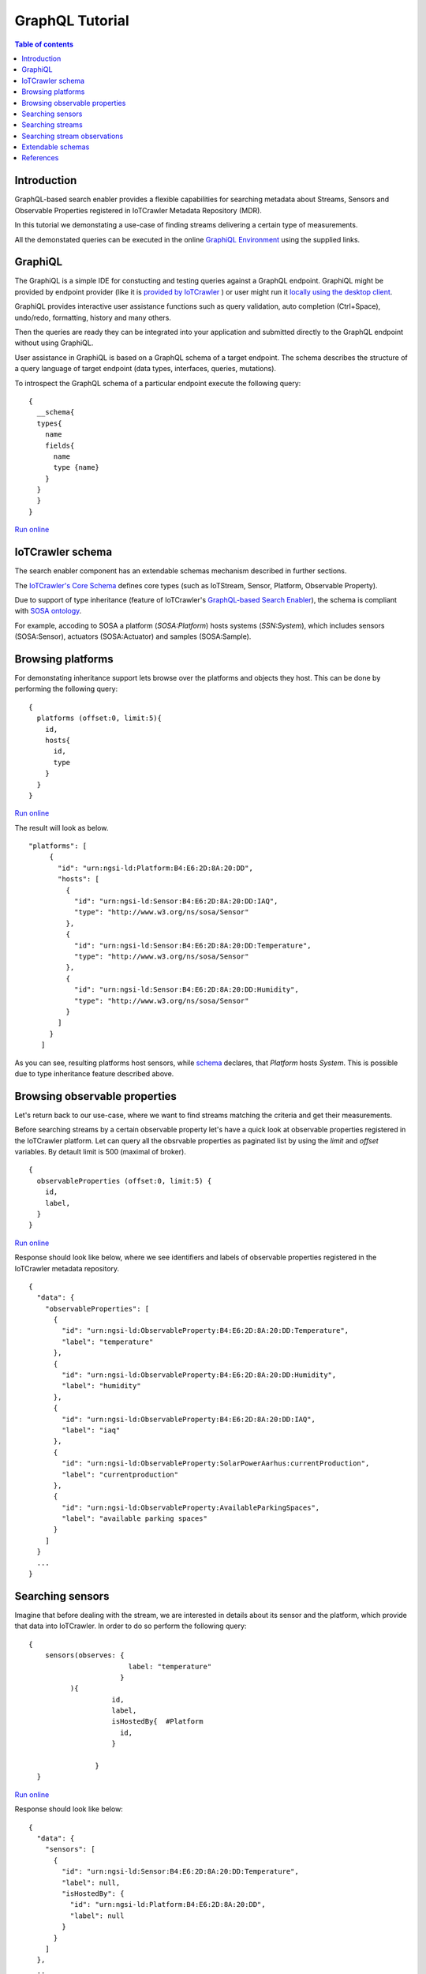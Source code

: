 GraphQL Tutorial
==================

.. contents:: Table of contents
   :local:
   :backlinks: none
   :depth: 3

Introduction
------------------------
GraphQL-based search enabler provides a flexible capabilities for searching metadata about Streams, Sensors and Observable Properties registered in IoTCrawler Metadata Repository (MDR).

In this tutorial we demonstating a use-case of finding streams delivering a certain type of measurements.

All the demonstated queries can be executed in the online `GraphiQL Environment <http://search-enabler.iotcrawler.eu/>`_ using the supplied links. 

GraphiQL
------------------------

The GraphiQL is a simple IDE for constucting and testing queries against a GraphQL endpoint. GraphiQL might be provided by endpoint provider (like it is `provided by IoTCrawler <http://search-enabler-production.35.241.228.250.nip.io>`_ ) or user might run it `locally using the desktop client <https://www.electronjs.org/apps/graphiql>`_.

GraphiQL provides interactive user assistance functions such as query validation, auto completion (Ctrl+Space), undo/redo, formatting, history and many others.

Then the queries are ready they can be integrated into your application and submitted directly to the GraphQL endpoint without using GraphiQL.

.. image:: ../images/graphiQL.jpg
  :alt: GraphiQL Environment

User assistance in GraphiQL is based on a GraphQL schema of a target endpoint. The schema describes the structure of a query language of target endpoint (data types, interfaces, queries, mutations). 

To introspect the GraphQL schema of a particular endpoint execute the following query:
::

  {
    __schema{
    types{
      name
      fields{
        name
        type {name}
      }
    }
    }
  }
`Run online <http://search-enabler.iotcrawler.eu/?query=%20%20%7B%0A%20%20%20%20__schema%7B%0A%20%20%20%20types%7B%0A%20%20%20%20%20%20name%0A%20%20%20%20%20%20fields%7B%0A%20%20%20%20%20%20%20%20name%0A%20%20%20%20%20%20%20%20type%20%7Bname%7D%0A%20%20%20%20%20%20%7D%0A%20%20%20%20%7D%0A%20%20%20%20%7D%0A%20%20%7D>`_

IoTCrawler schema
------------------------

The search enabler component has an extendable schemas mechanism described in further sections. 

The `IoTCrawler's Core Schema <https://github.com/IoTCrawler/Search-Enabler/blob/master/src/resources/schemas/iotcrawler.graphqls>`_ defines core types (such as IoTStream, Sensor, Platform, Observable Property). 

.. image:: ../images/IoTCrawler-Model.png
   :alt: GraphiQL Environment

Due to support of type inheritance (feature of IoTCrawler's `GraphQL-based Search Enabler <https://github.com/IoTCrawler/Search-Enabler>`_), the schema is compliant with `SOSA ontology <https://www.w3.org/TR/vocab-ssn/>`_.

For example, accoding to SOSA a platform (`SOSA:Platform`) hosts systems (`SSN:System`), which includes sensors (SOSA:Sensor), actuators (SOSA:Actuator) and samples (SOSA:Sample). 

Browsing platforms
------------------------
For demonstating inheritance support lets browse over the platforms and objects they host. This can be done by performing the following query:

::

  {
    platforms (offset:0, limit:5){
      id,
      hosts{
        id,
        type
      }
    }  
  }
`Run online <https://search-enabler.iotcrawler.eu/?query=%7B%0A%20%20platforms%20(offset%3A0%2C%20limit%3A5)%7B%0A%20%20%20%20id%2C%0A%20%20%20%20hosts%7B%0A%20%20%20%20%20%20id%2C%0A%20%20%20%20%20%20type%0A%20%20%20%20%7D%0A%20%20%7D%0A%7D>`_

The result will look as below. 
::

 "platforms": [
      {
        "id": "urn:ngsi-ld:Platform:B4:E6:2D:8A:20:DD",
        "hosts": [
          {
            "id": "urn:ngsi-ld:Sensor:B4:E6:2D:8A:20:DD:IAQ",
            "type": "http://www.w3.org/ns/sosa/Sensor"
          },
          {
            "id": "urn:ngsi-ld:Sensor:B4:E6:2D:8A:20:DD:Temperature",
            "type": "http://www.w3.org/ns/sosa/Sensor"
          },
          {
            "id": "urn:ngsi-ld:Sensor:B4:E6:2D:8A:20:DD:Humidity",
            "type": "http://www.w3.org/ns/sosa/Sensor"
          }
        ]
      }
    ]

As you can see, resulting platforms host sensors, while `schema <https://github.com/IoTCrawler/Search-Enabler/blob/master/src/resources/schemas/iotcrawler.graphqls>`_ declares, that `Platform` hosts `System`. This is possible due to type inheritance feature described above.

Browsing observable properties 
------------------------
Let's return back to our use-case, where we want to find streams matching the criteria and get their measurements. 

Before searching streams by a certain observable property let's have a quick look at observable properties registered in the IoTCrawler platform. Let can query all the obsrvable properties as paginated list by using the `limit` and `offset` variables. By detault limit is 500 (maximal of broker). 

::

  {
    observableProperties (offset:0, limit:5) {
      id,
      label,
    }
  }
`Run online <http://search-enabler.iotcrawler.eu/?query=%20%20%7B%0A%20%20%20%20observableProperties(offset%3A0%2C%20limit%3A5)%7B%0A%20%20%20%20%20%20id%2C%0A%20%20%20%20%20%20label%2C%0A%20%20%20%20%7D%0A%20%20%7D>`_


Response should look like below, where we see identifiers and labels of observable properties registered in the IoTCrawler metadata repository.

::

  {
    "data": {
      "observableProperties": [
        {
          "id": "urn:ngsi-ld:ObservableProperty:B4:E6:2D:8A:20:DD:Temperature",
          "label": "temperature"
        },
        {
          "id": "urn:ngsi-ld:ObservableProperty:B4:E6:2D:8A:20:DD:Humidity",
          "label": "humidity"
        },
        {
          "id": "urn:ngsi-ld:ObservableProperty:B4:E6:2D:8A:20:DD:IAQ",
          "label": "iaq"
        },
        {
          "id": "urn:ngsi-ld:ObservableProperty:SolarPowerAarhus:currentProduction",
          "label": "currentproduction"
        },
        {
          "id": "urn:ngsi-ld:ObservableProperty:AvailableParkingSpaces",
          "label": "available parking spaces"
        }
      ]
    }
    ...
  }


Searching sensors
------------------------
Imagine that before dealing with the stream, we are interested in details about its sensor and the platform, which provide that data into IoTCrawler. 
In order to do so perform the following query:

::

  { 
      sensors(observes: {
                          label: "temperature"
                        }
            ){
                      id,
                      label,
                      isHostedBy{  #Platform
                        id,
                      }
                      
                  }
    }

`Run online <http://search-enabler.iotcrawler.eu/?query=%7B%20%0A%20%20%20%20%20%20sensors(observes%3A%20%7B%0A%20%20%20%20%20%20%20%20%20%20%20%20%20%20%20%20%20%20%20%20%20%20%20%20%20%20label%3A%20%22temperature%22%0A%20%20%20%20%20%20%20%20%20%20%20%20%20%20%20%20%20%20%20%20%20%20%20%20%7D%0A%20%20%20%20%20%20%20%20%20%20%20%20)%7B%0A%20%20%20%20%20%20%20%20%20%20%20%20%20%20%20%20%20%20%20%20%20%20id%2C%0A%20%20%20%20%20%20%20%20%20%20%20%20%20%20%20%20%20%20%20%20%20%20label%2C%0A%20%20%20%20%20%20%20%20%20%20%20%20%20%20%20%20%20%20%20%20%20%20isHostedBy%7B%20%20%23Platform%0A%20%20%20%20%20%20%20%20%20%20%20%20%20%20%20%20%20%20%20%20%20%20%20%20id%2C%0A%20%20%20%20%20%20%20%20%20%20%20%20%20%20%20%20%20%20%20%20%20%20%7D%0A%20%20%20%20%20%20%20%20%20%20%20%20%20%20%20%20%20%20%20%20%20%20%0A%20%20%20%20%20%20%20%20%20%20%20%20%20%20%20%20%20%20%7D%0A%20%20%20%20%7D>`_

Response should look like below:

::

  {
    "data": {
      "sensors": [
        {
          "id": "urn:ngsi-ld:Sensor:B4:E6:2D:8A:20:DD:Temperature",
          "label": null,
          "isHostedBy": {
            "id": "urn:ngsi-ld:Platform:B4:E6:2D:8A:20:DD",
            "label": null
          }
        }
      ]
    },
    ..
  }

Searching streams
------------------------

Finally we need to get streams, which are matching our criteria. For doing this we can filter streams by sensor id (which we've found on a previous step) or by specifiyng our condition (observes temperature) directly for a filter in the streams query:

::

  { 
    streams(generatedBy: {
                        observes: {
                              label: "temperature"
                        }
                }
                )
                {
                    id,
                    generatedBy { #sensor
                        id,
                        label,
                        isHostedBy{  #platform
                                      id,
                                      label,
                                      },
                    }
                }
  }
`Run online <http://search-enabler.iotcrawler.eu/?operationName=streams&query=query%20streams%7B%20%20%0A%20%20%20%20streams(generatedBy%3A%20%7B%0A%20%20%20%20%20%20%20%20%20%20%20%20%20%20%20%20%20%20%20%20%20%20%20%20observes%3A%20%7B%0A%20%20%20%20%20%20%20%20%20%20%20%20%20%20%20%20%20%20%20%20%20%20%20%20%20%20%09%20%20label%3A%20%22temperature%22%0A%20%20%20%20%20%20%20%20%20%20%20%20%20%20%20%20%20%20%20%20%20%20%20%20%7D%0A%20%20%20%20%20%20%20%20%20%20%20%20%20%20%20%20%7D%0A%20%20%20%20%20%20%20%20%20%20%20%20%20%20%20%20)%0A%20%20%20%20%20%20%20%20%20%20%20%20%20%20%20%20%7B%0A%20%20%20%20%20%20%20%20%20%20%20%20%20%20%20%20%20%20%20%20id%2C%0A%20%20%20%20%20%20%20%20%20%20%20%20%20%20%20%20%20%20%20%20generatedBy%20%7B%20%23sensor%0A%20%20%20%20%20%20%20%20%20%20%20%20%20%20%20%20%20%20%20%20%20%20%20%20id%2C%0A%20%20%20%20%20%20%20%20%20%20%20%20%20%20%20%20%20%20%20%20%20%20%20%20label%2C%0A%20%20%20%20%20%20%20%20%20%20%20%20%20%20%20%20%20%20%20%20%20%20%20%20isHostedBy%7B%20%20%23platform%0A%20%20%20%20%20%20%20%20%20%20%20%20%20%20%20%20%20%20%20%20%20%20%20%20%20%20%20%20%20%20%20%20%20%20%20%20%20%20id%2C%0A%20%20%20%20%20%20%20%20%20%20%20%20%20%20%20%20%20%20%20%20%20%20%20%20%20%20%20%20%20%20%20%20%20%20%20%20%20%20label%2C%0A%20%20%20%20%20%20%20%20%20%20%20%20%20%20%20%20%20%20%20%20%20%20%20%20%20%20%20%20%20%20%20%20%20%20%20%20%20%20%7D%0A%20%20%20%20%20%20%20%20%20%20%20%20%20%20%20%20%20%20%20%20%7D%0A%20%20%20%20%20%20%20%20%20%20%20%20%20%20%20%20%7D%0A%20%20%7D>`_


The results would reflect the details about streams (`id`), their sensors (under `id` and `label` in the `generatedBy` block) and platforms (`id` and `label` in the `isHostedBy` block). 

::

  {
    "data": {
      "streams": [
        {
          "id": "urn:ngsi-ld:IotStream:B4:E6:2D:8A:20:DD:Temperature",
          "generatedBy": {
            "id": "urn:ngsi-ld:Sensor:B4:E6:2D:8A:20:DD:Temperature",
            "label": null,
            "isHostedBy": {
              "id": "urn:ngsi-ld:Platform:B4:E6:2D:8A:20:DD",
              "label": null
            }
          }
        }
      ]
    }
    ..
  }

The example demostates that it is possible to filter the target object together with all the relevant information (stream, sensor, platform, observable property) in one GraphQL query. 

Searching stream observations
------------------------

Stream observations are not considered as metadata and not expected to be stored in IoTCrawler's metadata repository, but expected to be delivered by broker's federation mechanism.

Subscription is the most expected way of receiving stream observations. But there is still an opportunity to request the actual state of a certain stream observation.

Perfrom the following query to return stream observations of streams, we have've been interested in previous examples:

::

  {
    streamObservations(belongsTo: {
      generatedBy: {
                        
                        observes: {
                        
                              label: "temperature"
                        }
                }
    }){
      id,
      resultTime,
      hasSimpleResult,
      belongsTo{
        id,
        generatedBy {
          id,
          observes{
          id,
          label
        }
        
      }
      }
    }
  }
`Run online <http://search-enabler.iotcrawler.eu/?query=%7B%0A%20%20%20%20streamObservations(belongsTo%3A%20%7B%0A%20%20%20%20%20%20generatedBy%3A%20%7B%0A%20%20%20%20%20%20%20%20%20%20%20%20%20%20%20%20%20%20%20%20%20%20%20%20%0A%20%20%20%20%20%20%20%20%20%20%20%20%20%20%20%20%20%20%20%20%20%20%20%20observes%3A%20%7B%0A%20%20%20%20%20%20%20%20%20%20%20%20%20%20%20%20%20%20%20%20%20%20%20%20%0A%20%20%20%20%20%20%20%20%20%20%20%20%20%20%20%20%20%20%20%20%20%20%20%20%20%20%20%20%20%20label%3A%20%22temperature%22%0A%20%20%20%20%20%20%20%20%20%20%20%20%20%20%20%20%20%20%20%20%20%20%20%20%7D%0A%20%20%20%20%20%20%20%20%20%20%20%20%20%20%20%20%7D%0A%20%20%20%20%7D)%7B%0A%20%20%20%20%20%20id%2C%0A%20%20%20%20%20%20resultTime%2C%0A%20%20%20%20%20%20hasSimpleResult%2C%0A%20%20%20%20%20%20belongsTo%7B%0A%20%20%20%20%20%20%20%20id%2C%0A%20%20%20%20%20%20%20%20generatedBy%20%7B%0A%20%20%20%20%20%20%20%20%20%20id%2C%0A%20%20%20%20%20%20%20%20%20%20observes%7B%0A%20%20%20%20%20%20%20%20%20%20id%2C%0A%20%20%20%20%20%20%20%20%20%20label%0A%20%20%20%20%20%20%20%20%7D%0A%20%20%20%20%20%20%20%20%0A%20%20%20%20%20%20%7D%0A%20%20%20%20%20%20%7D%0A%20%20%20%20%7D%0A%20%20%7D>`_

The query is expected to return the following results:

::

  {
    "data": {
      "streamObservations": [
        {
          "id": "urn:ngsi-ld:StreamObservation:B4:E6:2D:8A:20:DD:Temperature",
          "resultTime": "2020-07-07T13:18:37Z",
          "hasSimpleResult": 29.09628,
          "belongsTo": {
            "id": "urn:ngsi-ld:IotStream:B4:E6:2D:8A:20:DD:Temperature",
            "generatedBy": {
              "id": "urn:ngsi-ld:Sensor:B4:E6:2D:8A:20:DD:Temperature",
              "observes": {
                "id": "urn:ngsi-ld:ObservableProperty:B4:E6:2D:8A:20:DD:Temperature",
                "label": "temperature"
              }
            }
          }
        }
      ]
    }
  }

Extendable schemas
------------------------

As was mentioned before, the search enabler supports extendable schemas and allows application owners to register/store custom data models in MDR and expose them via GraphQL queries.

Due to type inheritance it is possible to create custom (e.g. more specific) data types, which will be still be reachable via queries of core IoTCrawler types. 

Let's create a couple of specific sensor types: the `Temperature Sensor` and `Indoor Temperature Sensor`. For doing so we need to create a separate GraphQL schema with the following definitions:

::

  schema {
      query: Query

  }

  type Query {
      temperatureSensors(isHostedBy: PlatformInput, observes: ObservablePropertyInput, offset: Int = 0, limit: Int = 0): [TemperatureSensor]
      indoorTemperatureSensors(isHostedBy: PlatformInput, observes: ObservablePropertyInput, offset: Int = 0, limit: Int = 0): [IndoorTemperatureSensor]
  }

  type TemperatureSensor @resource(class : "http://Agt/TemperatureSensor", subClassOf: ["Sensor"]){

  }

  type IndoorTemperatureSensor @resource(class : "http://Agt/IndoorTemperatureSensor", subClassOf: ["TemperatureSensor"]){

  }

As you can see, the schema introdices two additional data types (but not extending them with additional fields). Due to two new queries new sensors can be queried in GraphiQL. 
The schema reuses types (e.g. Sensor, PlatformInput, etc.) from the other schemas (the core schema in this case).

Let's first query indoor temperature sensors as the most specific data type:

::

  {
    indoorTemperatureSensors{
            id,
            type,
            alternativeType,
            label,
            observes {
                id,
                label
            },
            isHostedBy{
                        id,
                        label,
                        hosts{
                                  id,
                                  label
                                }
                      }
    }
  }
`Run online <https://search-enabler.iotcrawler.eu/?query=%7B%0A%20%20%20indoorTemperatureSensors%7B%0A%20%20%20%20%20%20%20%20%20%20%20id%2C%0A%20%20%20%20%20%20%20%20%20%20%20type%2C%0A%20%20%20%20%20%20%20%20%20%20%20alternativeType%2C%0A%20%20%20%20%20%20%20%20%20%20%20label%2C%0A%20%20%20%20%20%20%20%20%20%20%20observes%20%7B%0A%20%20%20%20%20%20%20%20%20%20%20%20%20%20%20id%2C%0A%20%20%20%20%20%20%20%20%20%20%20%20%20%20%20label%0A%20%20%20%20%20%20%20%20%20%20%20%7D%2C%0A%20%20%20%20%20%20%20%20%20%20%20isHostedBy%7B%0A%20%20%20%20%20%20%20%20%20%20%20%20%20%20%20%20%20%20%20%20%20%20%20id%2C%0A%20%20%20%20%20%20%20%20%20%20%20%20%20%20%20%20%20%20%20%20%20%20%20label%2C%0A%20%20%20%20%20%20%20%20%20%20%20%20%20%20%20%20%20%20%20%20%20%20%20hosts%7B%0A%20%20%20%20%20%20%20%20%20%20%20%20%20%20%20%20%20%20%20%20%20%20%20%20%20%20%20%20%20%20%20%20%20id%2C%0A%20%20%20%20%20%20%20%20%20%20%20%20%20%20%20%20%20%20%20%20%20%20%20%20%20%20%20%20%20%20%20%20%20label%0A%20%20%20%20%20%20%20%20%20%20%20%20%20%20%20%20%20%20%20%20%20%20%20%20%20%20%20%20%20%20%20%7D%0A%20%20%20%20%20%20%20%20%20%20%20%20%20%20%20%20%20%20%20%20%20%7D%0A%20%20%7D%0A%7D>`_

The result will reflect the temperature sensor we've registered with the `following code <https://github.com/IoTCrawler/Search-Enabler/blob/master/src/test/java/com/agtinternational/iotcrawler/graphqlEnabler/smartConnect/TestsSmartConnect.java>`_:

::

  {
    "data": {
      "indoorTemperatureSensors": [
        {
          "id": "urn:ngsi-ld:IndoorTemperatureSensor_1",
          "type": "http://www.w3.org/ns/sosa/Sensor",
          "alternativeType": "http://Agt/IndoorTemperatureSensor",
          "label": null,
          "observes": null,
          "isHostedBy": {
            "id": "urn:ngsi-ld:Platform_homee_1",
            "label": "Platform homee_1",
            "hosts": [
              {
                "id": "urn:ngsi-ld:IndoorTemperatureSensor_1",
                "label": null
              },
              {
                "id": "urn:ngsi-ld:TemperatureSensor_1",
                "label": null
              }
            ]
          }
        }
      ]
    }
  }

You can see that entity still has type `http://www.w3.org/ns/sosa/Sensor` and the `http://Agt/IndoorTemperatureSensor` is declated as `alternativeType`. This makes the indoor temperature sensors searchable while "sensors()" queries.



Now let's query temperature sensors, which should include indoor temperature sensors as well:

::

  {
    temperatureSensors{
            id,
            type,
            alternativeType,
            label,
            observes {
                id,
                label
            },
            isHostedBy{
                        id,
                        label,
                        hosts{
                                  id,
                                  label
                                }
                      }
    }
  }

`Run online <https://search-enabler.iotcrawler.eu/?query=%7B%0A%20%20%20temperatureSensors%7B%0A%20%20%20%20%20%20%20%20%20%20%20id%2C%0A%20%20%20%20%20%20%20%20%20%20%20type%2C%0A%20%20%20%20%20%20%20%20%20%20%20alternativeType%2C%0A%20%20%20%20%20%20%20%20%20%20%20label%2C%0A%20%20%20%20%20%20%20%20%20%20%20observes%20%7B%0A%20%20%20%20%20%20%20%20%20%20%20%20%20%20%20id%2C%0A%20%20%20%20%20%20%20%20%20%20%20%20%20%20%20label%0A%20%20%20%20%20%20%20%20%20%20%20%7D%2C%0A%20%20%20%20%20%20%20%20%20%20%20isHostedBy%7B%0A%20%20%20%20%20%20%20%20%20%20%20%20%20%20%20%20%20%20%20%20%20%20%20id%2C%0A%20%20%20%20%20%20%20%20%20%20%20%20%20%20%20%20%20%20%20%20%20%20%20label%2C%0A%20%20%20%20%20%20%20%20%20%20%20%20%20%20%20%20%20%20%20%20%20%20%20hosts%7B%0A%20%20%20%20%20%20%20%20%20%20%20%20%20%20%20%20%20%20%20%20%20%20%20%20%20%20%20%20%20%20%20%20%20id%2C%0A%20%20%20%20%20%20%20%20%20%20%20%20%20%20%20%20%20%20%20%20%20%20%20%20%20%20%20%20%20%20%20%20%20label%0A%20%20%20%20%20%20%20%20%20%20%20%20%20%20%20%20%20%20%20%20%20%20%20%20%20%20%20%20%20%20%20%7D%0A%20%20%20%20%20%20%20%20%20%20%20%20%20%20%20%20%20%20%20%20%20%7D%0A%20%20%7D%0A%7D>`_

The result should return back at least two sensors: one of type `temperature sensor` and one of type `indoor temperature sensor`. 

::

  {
    "data": {
      "temperatureSensors": [
        {
          "id": "urn:ngsi-ld:TemperatureSensor_1",
          "type": "http://www.w3.org/ns/sosa/Sensor",
          "alternativeType": "http://Agt/TemperatureSensor",
          "label": null,
          "observes": null,
          "isHostedBy": {
            "id": "urn:ngsi-ld:Platform_homee_1",
            "label": "Platform homee_1",
            "hosts": [
              {
                "id": "urn:ngsi-ld:IndoorTemperatureSensor_1",
                "label": null
              },
              {
                "id": "urn:ngsi-ld:TemperatureSensor_1",
                "label": null
              }
            ]
          }
        },
        {
          "id": "urn:ngsi-ld:IndoorTemperatureSensor_1",
          "type": "http://www.w3.org/ns/sosa/Sensor",
          "alternativeType": "http://Agt/IndoorTemperatureSensor",
          "label": null,
          "observes": null,
          "isHostedBy": {
            "id": "urn:ngsi-ld:Platform_homee_1",
            "label": "Platform homee_1",
            "hosts": [
              {
                "id": "urn:ngsi-ld:IndoorTemperatureSensor_1",
                "label": null
              },
              {
                "id": "urn:ngsi-ld:TemperatureSensor_1",
                "label": null
              }
            ]
          }
        }
      ]
    }
  }

And again you can see, that both of them have type `sosa:Sensor` and their real types are declated as `alternativeType`. 

The alternative type is an optional filed and is interpreted by the search-enabler only. 

The actual list of schemas created to Search Enabler can be found in the `repository <https://github.com/IoTCrawler/Search-Enabler/tree/master/src/resources/schemas>`_. 
The list is extendable by new domain-specific schemas provided by application owners. 

References
------------------------

`Search Enabler Source (Github) <https://github.com/IoTCrawler/Search-Enabler>`_

`List of schemas <https://github.com/IoTCrawler/Search-Enabler/tree/master/src/resources/schemas>`_

`Detailed description of Search Enabler (Project Deliverable) <https://iotcrawler.eu/wp-content/uploads/2020/07/D5.2_Final.pdf>`_
